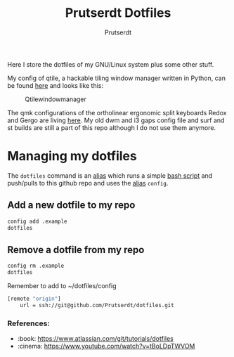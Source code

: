 #+TITLE: Prutserdt Dotfiles
#+AUTHOR: Prutserdt

Here I store the dotfiles of my GNU/Linux system plus some other stuff.

My config of qtile, a hackable tiling window manager written in Python, can be found [[https://github.com/Prutserdt/dotfiles/tree/master/.config/qtile][here]] and looks like this:
#+CAPTION: Qtilewindowmanager
#+ATTR_HTML: :alt windowmanager :title windowmanager :align left
[[https://github.com/Prutserdt/dotfiles/raw/master/qtile.jpg]]

The qmk configurations of the ortholinear ergonomic split keyboards Redox and Gergo are living [[https://github.com/Prutserdt/dotfiles/tree/master/Stack/qmk_configurations][here]].
My old dwm and i3 gaps config file and surf and st builds are still a part of this repo although I do not use them anymore.

* Managing my dotfiles
The ~dotfiles~ command is an [[https://github.com/Prutserdt/dotfiles/blob/master/.aliases][alias]] which runs a simple [[https://github.com/Prutserdt/dotfiles/blob/master/.config/dotfiles.sh][bash script]] and push/pulls to this github repo and uses the [[https://github.com/Prutserdt/dotfiles/blob/master/.aliases][alias]] ~config~.
** Add a new dotfile to my repo
#+BEGIN_SRC sh
    config add .example
    dotfiles
#+end_src

** Remove a dotfile from my repo
#+BEGIN_SRC sh
    config rm .example
    dotfiles
#+end_src

Remember to add to ~/dotfiles/config
#+BEGIN_SRC sh
[remote "origin"]
	url = ssh://git@github.com/Prutserdt/dotfiles.git
#+END_SRC

*** References:
- :book: https://www.atlassian.com/git/tutorials/dotfiles
- :cinema: https://www.youtube.com/watch?v=tBoLDpTWVOM
